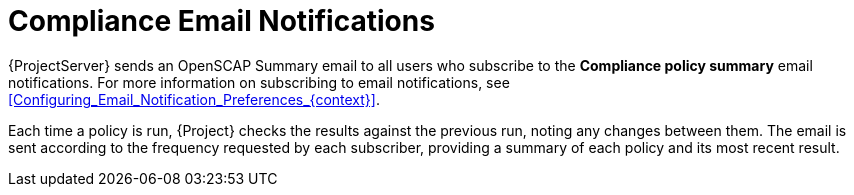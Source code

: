 [id="Compliance_Email_Notifications_{context}"]
= Compliance Email Notifications

{ProjectServer} sends an OpenSCAP Summary email to all users who subscribe to the *Compliance policy summary* email notifications.
For more information on subscribing to email notifications, see xref:Configuring_Email_Notification_Preferences_{context}[].

Each time a policy is run, {Project} checks the results against the previous run, noting any changes between them.
The email is sent according to the frequency requested by each subscriber, providing a summary of each policy and its most recent result.
